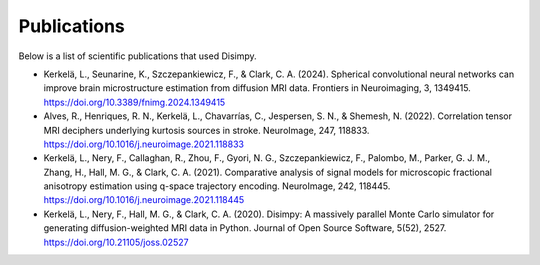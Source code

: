 ************
Publications
************

Below is a list of scientific publications that used Disimpy.

- Kerkelä, L., Seunarine, K., Szczepankiewicz, F., & Clark, C. A. (2024). Spherical convolutional neural networks can improve brain microstructure estimation from diffusion MRI data. Frontiers in Neuroimaging, 3, 1349415. https://doi.org/10.3389/fnimg.2024.1349415
- Alves, R., Henriques, R. N., Kerkelä, L., Chavarrías, C., Jespersen, S. N., & Shemesh, N. (2022). Correlation tensor MRI deciphers underlying kurtosis sources in stroke. NeuroImage, 247, 118833. https://doi.org/10.1016/j.neuroimage.2021.118833
- Kerkelä, L., Nery, F., Callaghan, R., Zhou, F., Gyori, N. G., Szczepankiewicz, F., Palombo, M., Parker, G. J. M., Zhang, H., Hall, M. G., & Clark, C. A. (2021). Comparative analysis of signal models for microscopic fractional anisotropy estimation using q-space trajectory encoding. NeuroImage, 242, 118445. https://doi.org/10.1016/j.neuroimage.2021.118445
- Kerkelä, L., Nery, F., Hall, M. G., & Clark, C. A. (2020). Disimpy: A massively parallel Monte Carlo simulator for generating diffusion-weighted MRI data in Python. Journal of Open Source Software, 5(52), 2527. https://doi.org/10.21105/joss.02527
